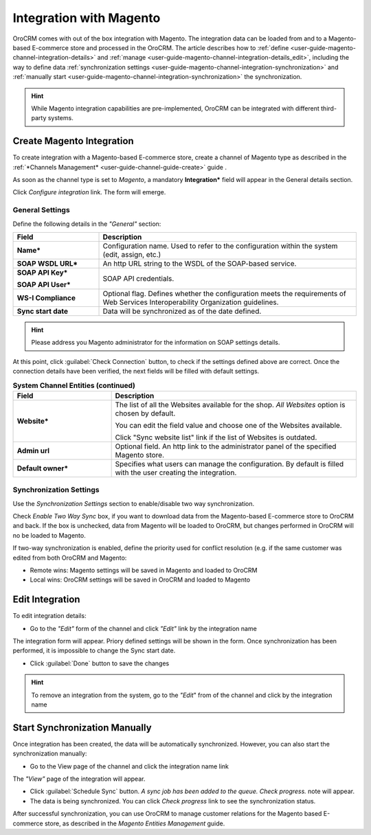 
.. _user-guide-magento-channel-integration:

Integration with Magento
========================

OroCRM comes with out of the box integration with Magento. 
The integration data can be loaded from and to a Magento-based E-commerce store and processed in the OroCRM. 
The article describes how to :ref:`define <user-guide-magento-channel-integration-details>` and 
:ref:`manage <user-guide-magento-channel-integration-details_edit>`, including the way to define data
:ref:`synchronization settings <user-guide-magento-channel-integration-synchronization>` and 
:ref:`manually start <user-guide-magento-channel-integration-synchronization>` the synchronization. 

.. hint::
    
    While Magento integration capabilities are pre-implemented, OroCRM can be integrated with different third-party 
    systems.
    

.. _user-guide-magento-channel-integration-details:

Create Magento Integration
---------------------------

To create integration with a Magento-based E-commerce store, create a channel of Magento type as described in the 
:ref:`*Channels Management* <user-guide-channel-guide-create>` guide . 

As soon as the channel type is set to *Magento*, a mandatory **Integration*** field  will appear in the General details 
section.

.. image:: ./img/integration/configure_integration.png 

Click *Configure integration* link. The form will emerge.

General Settings
^^^^^^^^^^^^^^^^

Define the following details in the *"General"* section:

.. image:: ./img/integration/configure_integration_form.png 


.. list-table::
   :widths: 10 30
   :header-rows: 1

   * - Field
     - Description
     
   * - **Name***
     - Configuration name. Used to refer to the configuration within the system (edit, assign, etc.)
 
   * - **SOAP WSDL URL***
     - An http URL string to the WSDL of the SOAP-based service.
     
   * - **SOAP API Key***
   
       **SOAP API User***
       
     - SOAP API credentials. 
     
   * - **WS-I Compliance**
     - Optional flag. Defines whether the configuration meets the requirements of Web Services Interoperability 
       Organization guidelines.
   
   * - **Sync start date**
     - Data will be synchronized as of the date defined.

.. hint::  

    Please address you Magento administrator for the information on SOAP settings details. 

At this point, click :guilabel:`Check Connection` button, to check if the settings defined above are correct.
Once the connection details have been verified, the next fields will be filled with default settings.

.. list-table:: **System Channel Entities (continued)**
   :widths: 12 30
   :header-rows: 1

   * - Field
     - Description
     
   * - **Website***
     - The list of all the Websites available for the shop. *All Websites* option is chosen by default.
       
       You can edit the field value and choose one of the Websites available.
       
       Click "Sync website list" link if the list of Websites is outdated.
       
   * - **Admin url**
     - Optional field. An http link to the administrator panel of the specified Magento store.
     
   * - **Default owner***
     - Specifies what users can manage the configuration. By default is filled with the user
       creating the integration.

       
.. _user-guide-magento-channel-integration-synchronization:

Synchronization Settings
^^^^^^^^^^^^^^^^^^^^^^^^

Use the *Synchronization Settings* section to enable/disable two way synchronization.

.. image:: ./img/integration/synch_settings.png

Check *Enable Two Way Sync* box, if you want to download data from the Magento-based E-commerce store to OroCRM and
back. If the box is unchecked, data from Magento will be loaded to OroCRM, but changes performed in OroCRM will no be loaded
to Magento.

If two-way synchronization is enabled, define the priority used for conflict resolution (e.g. if the same customer was 
edited from both OroCRM and Magento:
   
- Remote wins: Magento settings will be saved in Magento and loaded to OroCRM
  
- Local wins: OroCRM settings will be saved in OroCRM and loaded to Magento  
       

.. _user-guide-magento-channel-integration-details_edit:

Edit Integration
----------------

To edit integration details:

- Go to the *"Edit"* form of the channel and click *"Edit"* link by the integration name

.. image:: ./img/integration/edit_from_form.png


The integration form will appear. Priory defined settings will be shown in the form. Once synchronization has been 
performed, it is impossible to change the Sync start date.

.. image:: ./img/integration/edit_form.png 

- Click :guilabel:`Done` button to save the changes

.. hint::  

    To remove an integration from the system, go to the *"Edit*" from of the channel and click |IcCross| by the 
    integration name


.. _user-guide-magento-channel-start-synchronization:

Start Synchronization Manually
-------------------------------

Once integration has been created, the data will be automatically synchronized. However, you can also start the 
synchronization manually:

- Go to the View page of the channel and click the integration name link

.. image:: ./img/integration/edit_from_view.png

The *"View"* page of the integration will appear.

.. image:: ./img/integration/integration_view.png

- Click :guilabel:`Schedule Sync` button. *A sync job has been added to the queue. Check progress.* note will appear. 

- The data is being synchronized. You can click *Check progress* link to see the synchronization status. 

After successful synchronization, you can use OroCRM to manage customer relations for the Magento based E-commerce 
store, as described in the *Magento Entities Management* guide.


.. |IcCross| image:: ./img/integration/IcCross.png
   :align: middle
